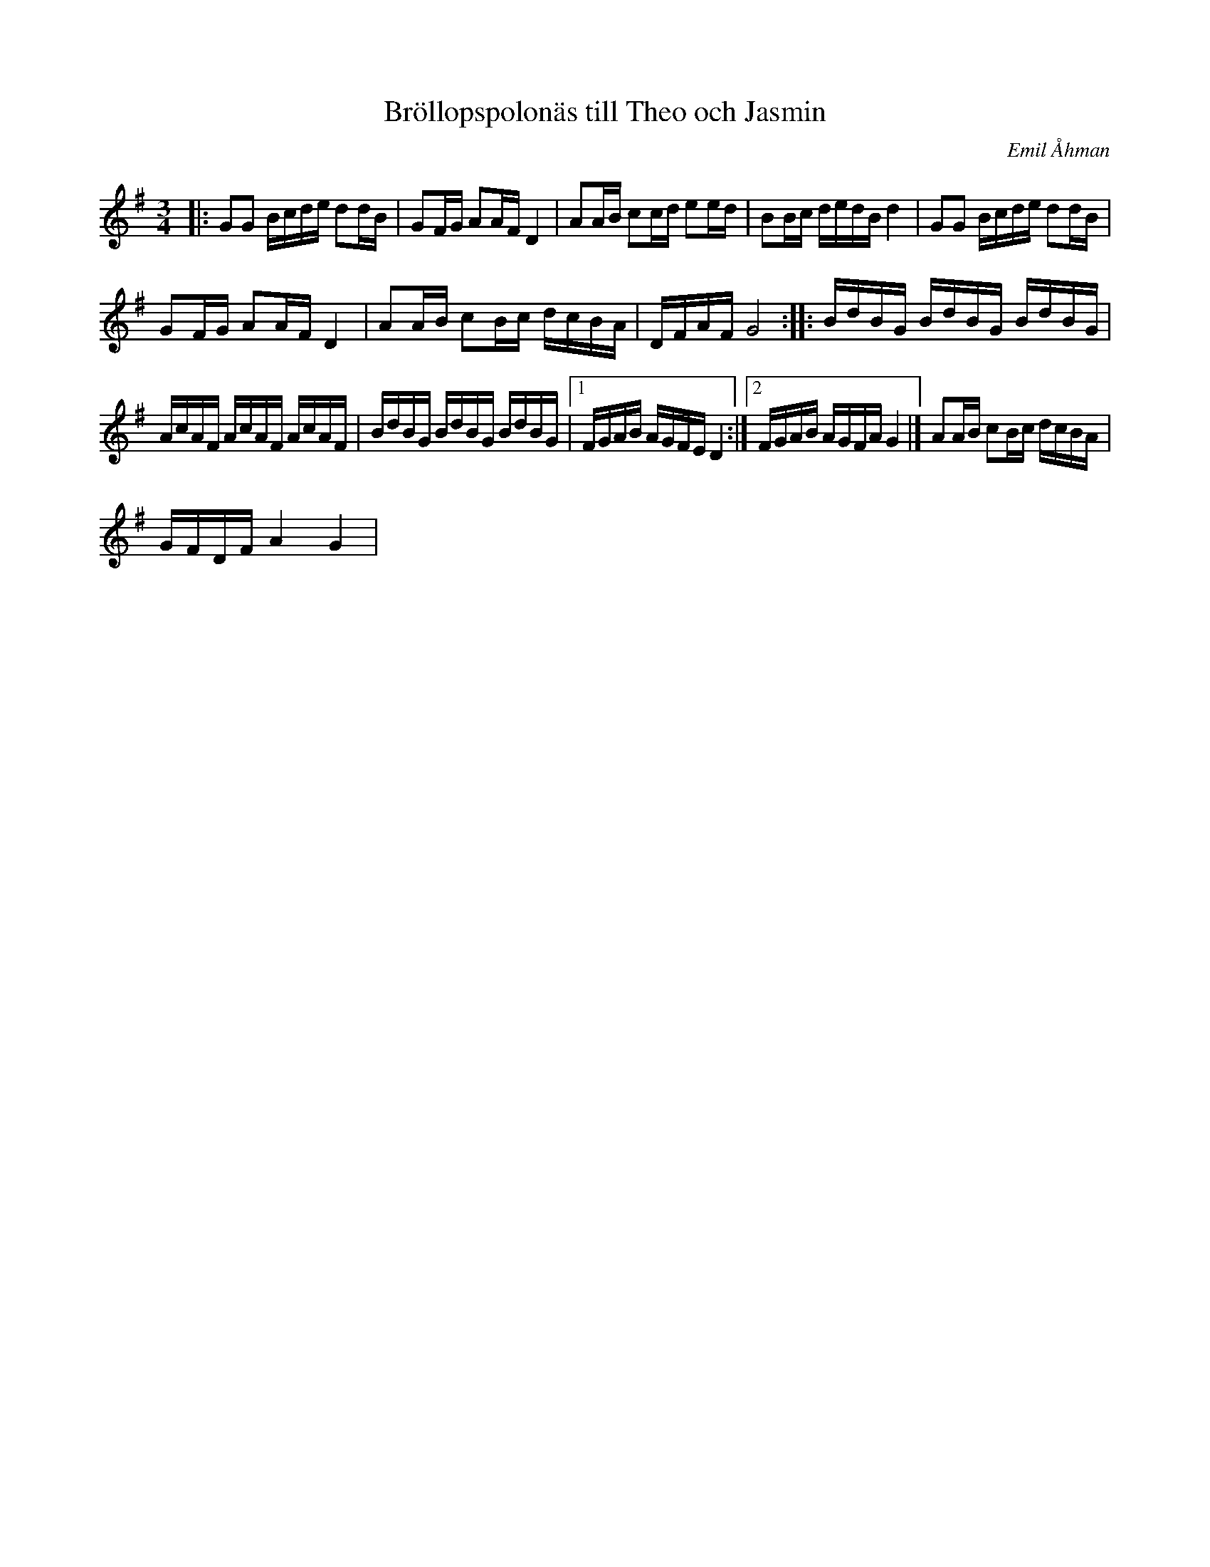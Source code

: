 %%abc-charset utf-8

X:1
T: Bröllopspolonäs till Theo och Jasmin
C: Emil Åhman
R: Polonäs
M:3/4
L:1/16
K:G
|:G2G2 Bcde d2dB | G2FG A2AF D4 | A2AB c2cd e2ed | B2Bc dedB d4 | G2G2 Bcde d2dB |
G2FG A2AF D4 | A2AB c2Bc dcBA | DFAF G8 :: BdBG BdBG BdBG |
AcAF AcAF AcAF | BdBG BdBG BdBG |1 FGAB AGFE D4 :|2 FGAB AGFA G4 |] A2AB c2Bc dcBA |
GFDF A4 G4|

